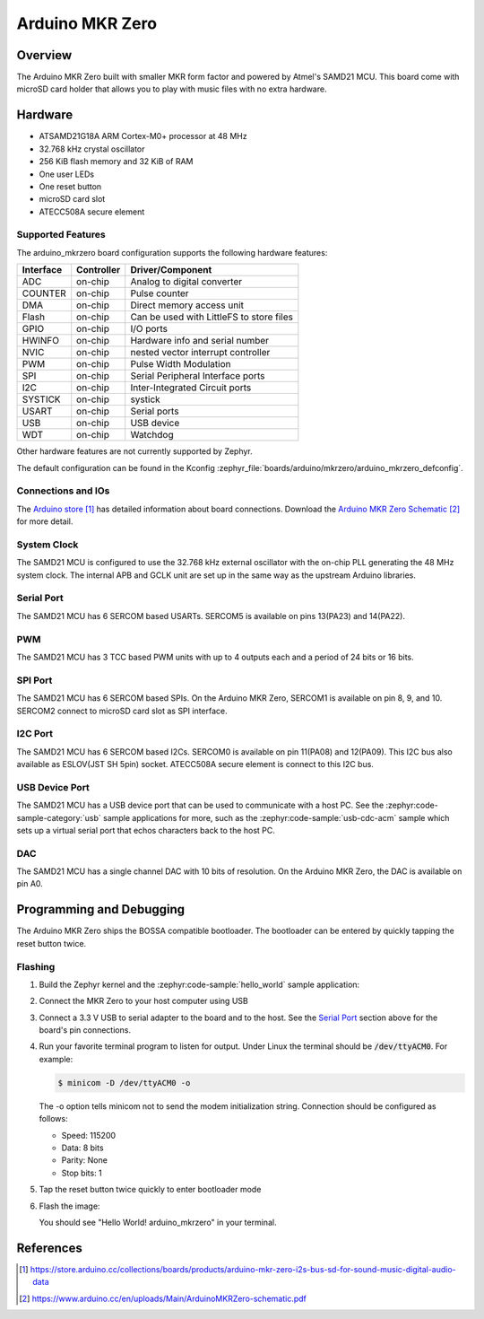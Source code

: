 .. _arduino_mkrzero:

Arduino MKR Zero
####################

Overview
********

The Arduino MKR Zero built with smaller MKR form factor and powered by Atmel's SAMD21 MCU.
This board come with microSD card holder that allows you to play with music files with no extra hardware.

.. image:: img/arduino_mkrzero.jpg
     :align: center
     :alt: Arduino MKR Zero

Hardware
********

- ATSAMD21G18A ARM Cortex-M0+ processor at 48 MHz
- 32.768 kHz crystal oscillator
- 256 KiB flash memory and 32 KiB of RAM
- One user LEDs
- One reset button
- microSD card slot
- ATECC508A secure element

Supported Features
==================

The arduino_mkrzero board configuration supports the following hardware
features:

+-----------+------------+------------------------------------------+
| Interface | Controller | Driver/Component                         |
+===========+============+==========================================+
| ADC       | on-chip    | Analog to digital converter              |
+-----------+------------+------------------------------------------+
| COUNTER   | on-chip    | Pulse counter                            |
+-----------+------------+------------------------------------------+
| DMA       | on-chip    | Direct memory access unit                |
+-----------+------------+------------------------------------------+
| Flash     | on-chip    | Can be used with LittleFS to store files |
+-----------+------------+------------------------------------------+
| GPIO      | on-chip    | I/O ports                                |
+-----------+------------+------------------------------------------+
| HWINFO    | on-chip    | Hardware info and serial number          |
+-----------+------------+------------------------------------------+
| NVIC      | on-chip    | nested vector interrupt controller       |
+-----------+------------+------------------------------------------+
| PWM       | on-chip    | Pulse Width Modulation                   |
+-----------+------------+------------------------------------------+
| SPI       | on-chip    | Serial Peripheral Interface ports        |
+-----------+------------+------------------------------------------+
| I2C       | on-chip    | Inter-Integrated Circuit ports           |
+-----------+------------+------------------------------------------+
| SYSTICK   | on-chip    | systick                                  |
+-----------+------------+------------------------------------------+
| USART     | on-chip    | Serial ports                             |
+-----------+------------+------------------------------------------+
| USB       | on-chip    | USB device                               |
+-----------+------------+------------------------------------------+
| WDT       | on-chip    | Watchdog                                 |
+-----------+------------+------------------------------------------+


Other hardware features are not currently supported by Zephyr.

The default configuration can be found in the Kconfig
:zephyr_file:`boards/arduino/mkrzero/arduino_mkrzero_defconfig`.

Connections and IOs
===================

The `Arduino store`_ has detailed information about board
connections. Download the `Arduino MKR Zero Schematic`_ for more detail.

System Clock
============

The SAMD21 MCU is configured to use the 32.768 kHz external oscillator
with the on-chip PLL generating the 48 MHz system clock.  The internal
APB and GCLK unit are set up in the same way as the upstream Arduino
libraries.

Serial Port
===========

The SAMD21 MCU has 6 SERCOM based USARTs. SERCOM5 is available on pins 13(PA23) and 14(PA22).

PWM
===

The SAMD21 MCU has 3 TCC based PWM units with up to 4 outputs each and a period
of 24 bits or 16 bits.

SPI Port
========

The SAMD21 MCU has 6 SERCOM based SPIs.  On the Arduino MKR Zero, SERCOM1
is available on pin 8, 9, and 10.
SERCOM2 connect to microSD card slot as SPI interface.

I2C Port
========

The SAMD21 MCU has 6 SERCOM based I2Cs. SERCOM0 is available on pin 11(PA08) and 12(PA09).
This I2C bus also available as ESLOV(JST SH 5pin) socket.
ATECC508A secure element is connect to this I2C bus.

USB Device Port
===============

The SAMD21 MCU has a USB device port that can be used to communicate
with a host PC.  See the :zephyr:code-sample-category:`usb` sample applications for
more, such as the :zephyr:code-sample:`usb-cdc-acm` sample which sets up a virtual
serial port that echos characters back to the host PC.

DAC
===

The SAMD21 MCU has a single channel DAC with 10 bits of resolution. On the
Arduino MKR Zero, the DAC is available on pin A0.

Programming and Debugging
*************************

The Arduino MKR Zero ships the BOSSA compatible bootloader.  The
bootloader can be entered by quickly tapping the reset button twice.

Flashing
========

#. Build the Zephyr kernel and the :zephyr:code-sample:`hello_world` sample application:

   .. zephyr-app-commands::
      :zephyr-app: samples/hello_world
      :board: arduino_mkrzero
      :goals: build
      :compact:

#. Connect the MKR Zero to your host computer using USB

#. Connect a 3.3 V USB to serial adapter to the board and to the
   host.  See the `Serial Port`_ section above for the board's pin
   connections.

#. Run your favorite terminal program to listen for output. Under Linux the
   terminal should be :code:`/dev/ttyACM0`. For example:

   .. code-block:: console

      $ minicom -D /dev/ttyACM0 -o

   The -o option tells minicom not to send the modem initialization
   string. Connection should be configured as follows:

   - Speed: 115200
   - Data: 8 bits
   - Parity: None
   - Stop bits: 1

#. Tap the reset button twice quickly to enter bootloader mode

#. Flash the image:

   .. zephyr-app-commands::
      :zephyr-app: samples/hello_world
      :board: arduino_mkrzero
      :goals: flash
      :compact:

   You should see "Hello World! arduino_mkrzero" in your terminal.

References
**********

.. target-notes::

.. _Arduino Store:
    https://store.arduino.cc/collections/boards/products/arduino-mkr-zero-i2s-bus-sd-for-sound-music-digital-audio-data

.. _Arduino MKR Zero Schematic:
    https://www.arduino.cc/en/uploads/Main/ArduinoMKRZero-schematic.pdf

